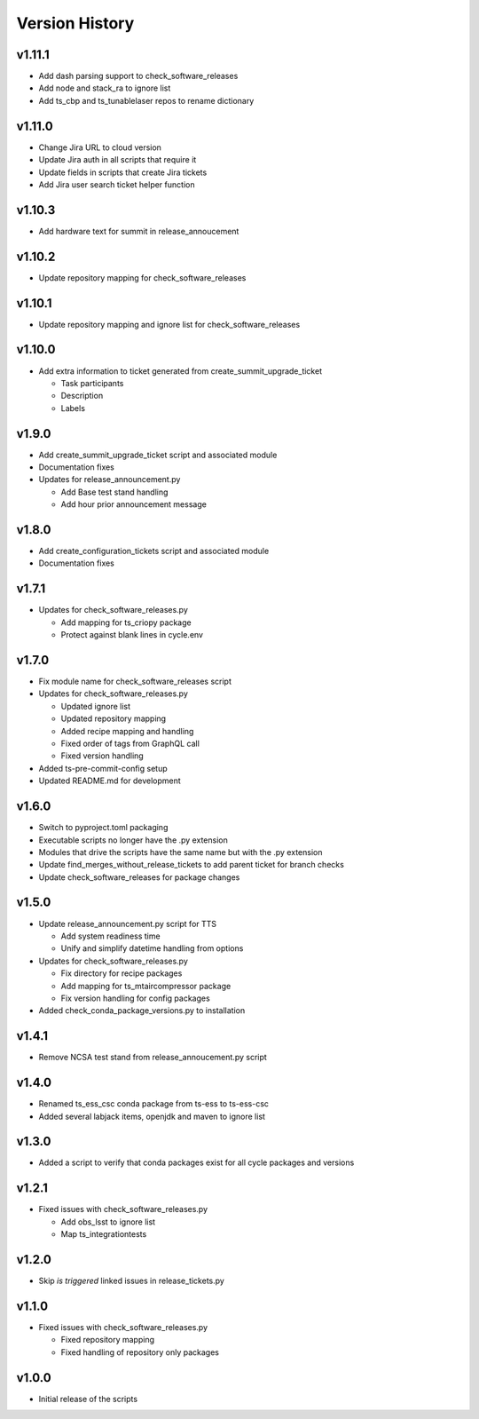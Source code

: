 ===============
Version History
===============

v1.11.1
-------

* Add dash parsing support to check_software_releases
* Add node and stack_ra to ignore list
* Add ts_cbp and ts_tunablelaser repos to rename dictionary

v1.11.0
-------

* Change Jira URL to cloud version
* Update Jira auth in all scripts that require it
* Update fields in scripts that create Jira tickets
* Add Jira user search ticket helper function

v1.10.3
-------

* Add hardware text for summit in release_annoucement

v1.10.2
-------

* Update repository mapping for check_software_releases

v1.10.1
-------

* Update repository mapping and ignore list for check_software_releases

v1.10.0
-------

* Add extra information to ticket generated from create_summit_upgrade_ticket

  * Task participants
  * Description
  * Labels

v1.9.0
------

* Add create_summit_upgrade_ticket script and associated module
* Documentation fixes
* Updates for release_announcement.py

  * Add Base test stand handling
  * Add hour prior announcement message

v1.8.0
------

* Add create_configuration_tickets script and associated module
* Documentation fixes

v1.7.1
------

* Updates for check_software_releases.py

  * Add mapping for ts_criopy package
  * Protect against blank lines in cycle.env

v1.7.0
------

* Fix module name for check_software_releases script
* Updates for check_software_releases.py

  * Updated ignore list
  * Updated repository mapping
  * Added recipe mapping and handling
  * Fixed order of tags from GraphQL call
  * Fixed version handling

* Added ts-pre-commit-config setup
* Updated README.md for development


v1.6.0
------

* Switch to pyproject.toml packaging
* Executable scripts no longer have the .py extension
* Modules that drive the scripts have the same name but with the .py extension
* Update find_merges_without_release_tickets to add parent ticket for branch checks
* Update check_software_releases for package changes

v1.5.0
------

* Update release_announcement.py script for TTS

  * Add system readiness time
  * Unify and simplify datetime handling from options

* Updates for check_software_releases.py

  * Fix directory for recipe packages
  * Add mapping for ts_mtaircompressor package
  * Fix version handling for config packages

* Added check_conda_package_versions.py to installation

v1.4.1
------

* Remove NCSA test stand from release_annoucement.py script

v1.4.0
------

* Renamed ts_ess_csc conda package from ts-ess to ts-ess-csc
* Added several labjack items, openjdk and maven to ignore list

v1.3.0
------

* Added a script to verify that conda packages exist for all cycle packages and versions

v1.2.1
------

* Fixed issues with check_software_releases.py

  * Add obs_lsst to ignore list
  * Map ts_integrationtests

v1.2.0
------

* Skip *is triggered* linked issues in release_tickets.py

v1.1.0
------

* Fixed issues with check_software_releases.py

  * Fixed repository mapping
  * Fixed handling of repository only packages

v1.0.0
------

* Initial release of the scripts
